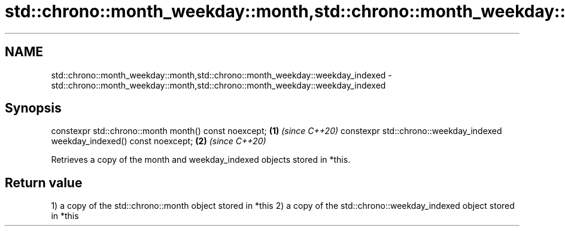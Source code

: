 .TH std::chrono::month_weekday::month,std::chrono::month_weekday::weekday_indexed 3 "2020.03.24" "http://cppreference.com" "C++ Standard Libary"
.SH NAME
std::chrono::month_weekday::month,std::chrono::month_weekday::weekday_indexed \- std::chrono::month_weekday::month,std::chrono::month_weekday::weekday_indexed

.SH Synopsis

constexpr std::chrono::month month() const noexcept;                     \fB(1)\fP \fI(since C++20)\fP
constexpr std::chrono::weekday_indexed weekday_indexed() const noexcept; \fB(2)\fP \fI(since C++20)\fP

Retrieves a copy of the month and weekday_indexed objects stored in *this.

.SH Return value

1) a copy of the std::chrono::month object stored in *this
2) a copy of the std::chrono::weekday_indexed object stored in *this



